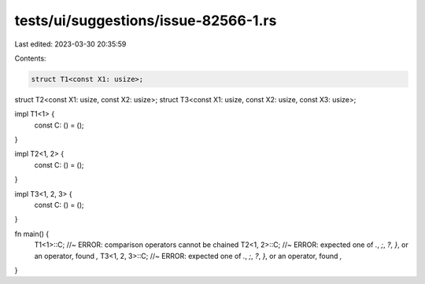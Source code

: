 tests/ui/suggestions/issue-82566-1.rs
=====================================

Last edited: 2023-03-30 20:35:59

Contents:

.. code-block:: rs

    struct T1<const X1: usize>;
struct T2<const X1: usize, const X2: usize>;
struct T3<const X1: usize, const X2: usize, const X3: usize>;

impl T1<1> {
    const C: () = ();
}

impl T2<1, 2> {
    const C: () = ();
}

impl T3<1, 2, 3> {
    const C: () = ();
}

fn main() {
    T1<1>::C; //~ ERROR: comparison operators cannot be chained
    T2<1, 2>::C; //~ ERROR: expected one of `.`, `;`, `?`, `}`, or an operator, found `,`
    T3<1, 2, 3>::C; //~ ERROR: expected one of `.`, `;`, `?`, `}`, or an operator, found `,`
}


